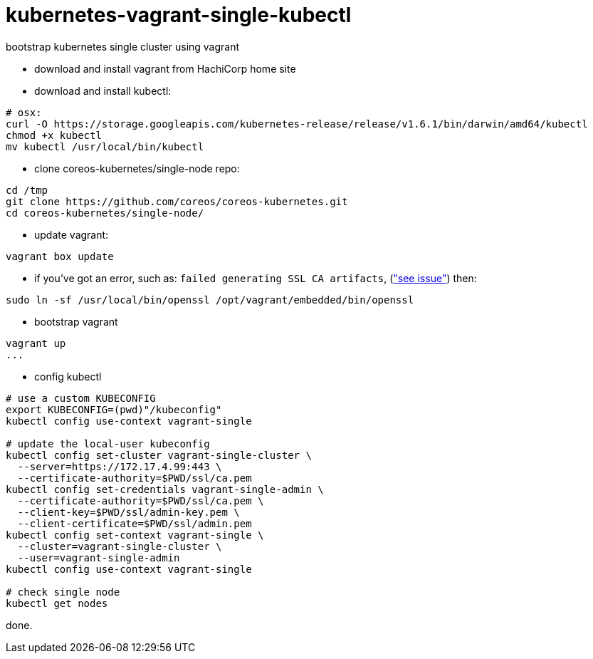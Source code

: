 = kubernetes-vagrant-single-kubectl

bootstrap kubernetes single cluster using vagrant

- download and install vagrant from HachiCorp home site
- download and install kubectl:
[source,fish]
----
# osx:
curl -O https://storage.googleapis.com/kubernetes-release/release/v1.6.1/bin/darwin/amd64/kubectl
chmod +x kubectl
mv kubectl /usr/local/bin/kubectl
----
- clone coreos-kubernetes/single-node repo:
[source,fish]
----
cd /tmp
git clone https://github.com/coreos/coreos-kubernetes.git
cd coreos-kubernetes/single-node/
----
- update vagrant:
[source,fish]
----
vagrant box update
----
- if you've got an error, such as: `failed generating SSL CA artifacts`, (link:https://github.com/coreos/coreos-kubernetes/issues/741["see issue"]) then:
[source,fish]
----
sudo ln -sf /usr/local/bin/openssl /opt/vagrant/embedded/bin/openssl
----
- bootstrap vagrant
[source,fish]
----
vagrant up
...
----
- config kubectl
[source,fish]
----
# use a custom KUBECONFIG
export KUBECONFIG=(pwd)"/kubeconfig"
kubectl config use-context vagrant-single

# update the local-user kubeconfig
kubectl config set-cluster vagrant-single-cluster \
  --server=https://172.17.4.99:443 \
  --certificate-authority=$PWD/ssl/ca.pem
kubectl config set-credentials vagrant-single-admin \
  --certificate-authority=$PWD/ssl/ca.pem \
  --client-key=$PWD/ssl/admin-key.pem \
  --client-certificate=$PWD/ssl/admin.pem
kubectl config set-context vagrant-single \
  --cluster=vagrant-single-cluster \
  --user=vagrant-single-admin
kubectl config use-context vagrant-single

# check single node
kubectl get nodes
----

done.

